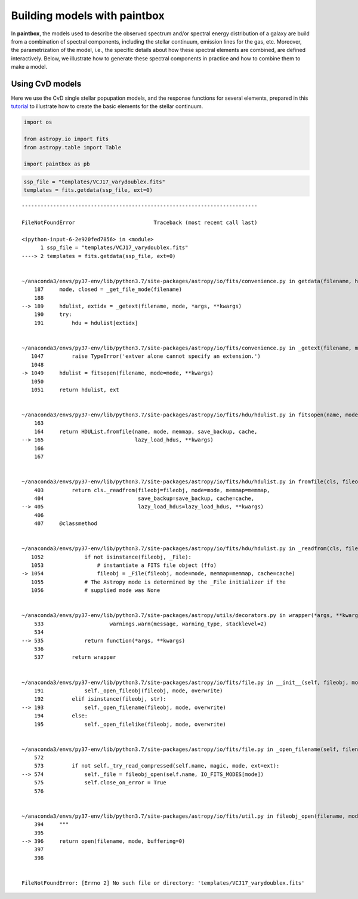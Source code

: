 Building models with **paintbox**
---------------------------------

In **paintbox**, the models used to describe the observed spectrum
and/or spectral energy distribution of a galaxy are build from a
combination of spectral components, including the stellar continuum,
emission lines for the gas, etc. Moreover, the parametrization of the
model, i.e., the specific details about how these spectral elements are
combined, are defined interactively. Below, we illustrate how to
generate these spectral components in practice and how to combine them
to make a model.

Using CvD models
~~~~~~~~~~~~~~~~

Here we use the CvD single stellar popupation models, and the response
functions for several elements, prepared in this
`tutorial <https://paintbox.readthedocs.io/en/latest/preparing_models.html#preparing-cvd-models>`__
to illustrate how to create the basic elements for the stellar
continuum.

.. code:: ipython3

    import os
    
    from astropy.io import fits
    from astropy.table import Table
    
    import paintbox as pb

.. code:: ipython3

    ssp_file = "templates/VCJ17_varydoublex.fits"
    templates = fits.getdata(ssp_file, ext=0)


::


    ---------------------------------------------------------------------------

    FileNotFoundError                         Traceback (most recent call last)

    <ipython-input-6-2e920fed7856> in <module>
          1 ssp_file = "templates/VCJ17_varydoublex.fits"
    ----> 2 templates = fits.getdata(ssp_file, ext=0)
    

    ~/anaconda3/envs/py37-env/lib/python3.7/site-packages/astropy/io/fits/convenience.py in getdata(filename, header, lower, upper, view, *args, **kwargs)
        187     mode, closed = _get_file_mode(filename)
        188 
    --> 189     hdulist, extidx = _getext(filename, mode, *args, **kwargs)
        190     try:
        191         hdu = hdulist[extidx]


    ~/anaconda3/envs/py37-env/lib/python3.7/site-packages/astropy/io/fits/convenience.py in _getext(filename, mode, ext, extname, extver, *args, **kwargs)
       1047         raise TypeError('extver alone cannot specify an extension.')
       1048 
    -> 1049     hdulist = fitsopen(filename, mode=mode, **kwargs)
       1050 
       1051     return hdulist, ext


    ~/anaconda3/envs/py37-env/lib/python3.7/site-packages/astropy/io/fits/hdu/hdulist.py in fitsopen(name, mode, memmap, save_backup, cache, lazy_load_hdus, **kwargs)
        163 
        164     return HDUList.fromfile(name, mode, memmap, save_backup, cache,
    --> 165                             lazy_load_hdus, **kwargs)
        166 
        167 


    ~/anaconda3/envs/py37-env/lib/python3.7/site-packages/astropy/io/fits/hdu/hdulist.py in fromfile(cls, fileobj, mode, memmap, save_backup, cache, lazy_load_hdus, **kwargs)
        403         return cls._readfrom(fileobj=fileobj, mode=mode, memmap=memmap,
        404                              save_backup=save_backup, cache=cache,
    --> 405                              lazy_load_hdus=lazy_load_hdus, **kwargs)
        406 
        407     @classmethod


    ~/anaconda3/envs/py37-env/lib/python3.7/site-packages/astropy/io/fits/hdu/hdulist.py in _readfrom(cls, fileobj, data, mode, memmap, save_backup, cache, lazy_load_hdus, **kwargs)
       1052             if not isinstance(fileobj, _File):
       1053                 # instantiate a FITS file object (ffo)
    -> 1054                 fileobj = _File(fileobj, mode=mode, memmap=memmap, cache=cache)
       1055             # The Astropy mode is determined by the _File initializer if the
       1056             # supplied mode was None


    ~/anaconda3/envs/py37-env/lib/python3.7/site-packages/astropy/utils/decorators.py in wrapper(*args, **kwargs)
        533                     warnings.warn(message, warning_type, stacklevel=2)
        534 
    --> 535             return function(*args, **kwargs)
        536 
        537         return wrapper


    ~/anaconda3/envs/py37-env/lib/python3.7/site-packages/astropy/io/fits/file.py in __init__(self, fileobj, mode, memmap, overwrite, cache)
        191             self._open_fileobj(fileobj, mode, overwrite)
        192         elif isinstance(fileobj, str):
    --> 193             self._open_filename(fileobj, mode, overwrite)
        194         else:
        195             self._open_filelike(fileobj, mode, overwrite)


    ~/anaconda3/envs/py37-env/lib/python3.7/site-packages/astropy/io/fits/file.py in _open_filename(self, filename, mode, overwrite)
        572 
        573         if not self._try_read_compressed(self.name, magic, mode, ext=ext):
    --> 574             self._file = fileobj_open(self.name, IO_FITS_MODES[mode])
        575             self.close_on_error = True
        576 


    ~/anaconda3/envs/py37-env/lib/python3.7/site-packages/astropy/io/fits/util.py in fileobj_open(filename, mode)
        394     """
        395 
    --> 396     return open(filename, mode, buffering=0)
        397 
        398 


    FileNotFoundError: [Errno 2] No such file or directory: 'templates/VCJ17_varydoublex.fits'


